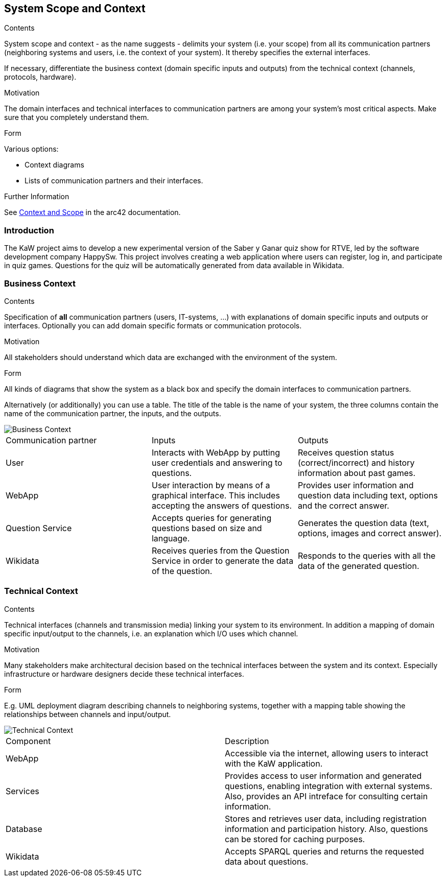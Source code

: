 ifndef::imagesdir[:imagesdir: ../images]

[[section-system-scope-and-context]]
== System Scope and Context


[role="arc42help"]
****
.Contents
System scope and context - as the name suggests - delimits your system (i.e. your scope) from all its communication partners
(neighboring systems and users, i.e. the context of your system). It thereby specifies the external interfaces.

If necessary, differentiate the business context (domain specific inputs and outputs) from the technical context (channels, protocols, hardware).

.Motivation
The domain interfaces and technical interfaces to communication partners are among your system's most critical aspects. Make sure that you completely understand them.

.Form
Various options:

* Context diagrams
* Lists of communication partners and their interfaces.


.Further Information

See https://docs.arc42.org/section-3/[Context and Scope] in the arc42 documentation.

****

=== Introduction

The KaW project aims to develop a new experimental version of the Saber y Ganar quiz show for RTVE, led by the software development company HappySw. This project involves creating a web application where users can register, log in, and participate in quiz games. Questions for the quiz will be automatically generated from data available in Wikidata.

=== Business Context

[role="arc42help"]
****
.Contents
Specification of *all* communication partners (users, IT-systems, ...) with explanations of domain specific inputs and outputs or interfaces.
Optionally you can add domain specific formats or communication protocols.

.Motivation
All stakeholders should understand which data are exchanged with the environment of the system.

.Form
All kinds of diagrams that show the system as a black box and specify the domain interfaces to communication partners.

Alternatively (or additionally) you can use a table.
The title of the table is the name of your system, the three columns contain the name of the communication partner, the inputs, and the outputs.

****

image::03_business_context.png["Business Context"]

|===
|Communication partner|Inputs|Outputs
| User | Interacts with WebApp by putting user credentials and answering to questions. | Receives question status (correct/incorrect) and history information about past games.
| WebApp | User interaction by means of a graphical interface. This includes accepting the answers of questions. | Provides user information and question data including text, options and the correct answer.
| Question Service | Accepts queries for generating questions based on size and language. | Generates the question data (text, options, images and correct answer).
| Wikidata | Receives queries from the Question Service in order to generate the data of the question. | Responds to the queries with all the data of the generated question.
|===

=== Technical Context

[role="arc42help"]
****
.Contents
Technical interfaces (channels and transmission media) linking your system to its environment. In addition a mapping of domain specific input/output to the channels, i.e. an explanation which I/O uses which channel.

.Motivation
Many stakeholders make architectural decision based on the technical interfaces between the system and its context. Especially infrastructure or hardware designers decide these technical interfaces.

.Form
E.g. UML deployment diagram describing channels to neighboring systems,
together with a mapping table showing the relationships between channels and input/output.

****

image::03_technical_context.png["Technical Context"]

|===
| Component | Description
| WebApp | Accessible via the internet, allowing users to interact with the KaW application. 
| Services | Provides access to user information and generated questions, enabling integration with external systems. Also, provides an API intreface for consulting certain information.
| Database | Stores and retrieves user data, including registration information and participation history. Also, questions can be stored for caching purposes. 
| Wikidata | Accepts SPARQL queries and returns the requested data about questions. 
|===

